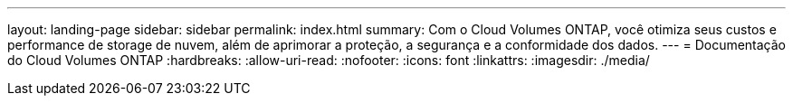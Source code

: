 ---
layout: landing-page 
sidebar: sidebar 
permalink: index.html 
summary: Com o Cloud Volumes ONTAP, você otimiza seus custos e performance de storage de nuvem, além de aprimorar a proteção, a segurança e a conformidade dos dados. 
---
= Documentação do Cloud Volumes ONTAP
:hardbreaks:
:allow-uri-read: 
:nofooter: 
:icons: font
:linkattrs: 
:imagesdir: ./media/


